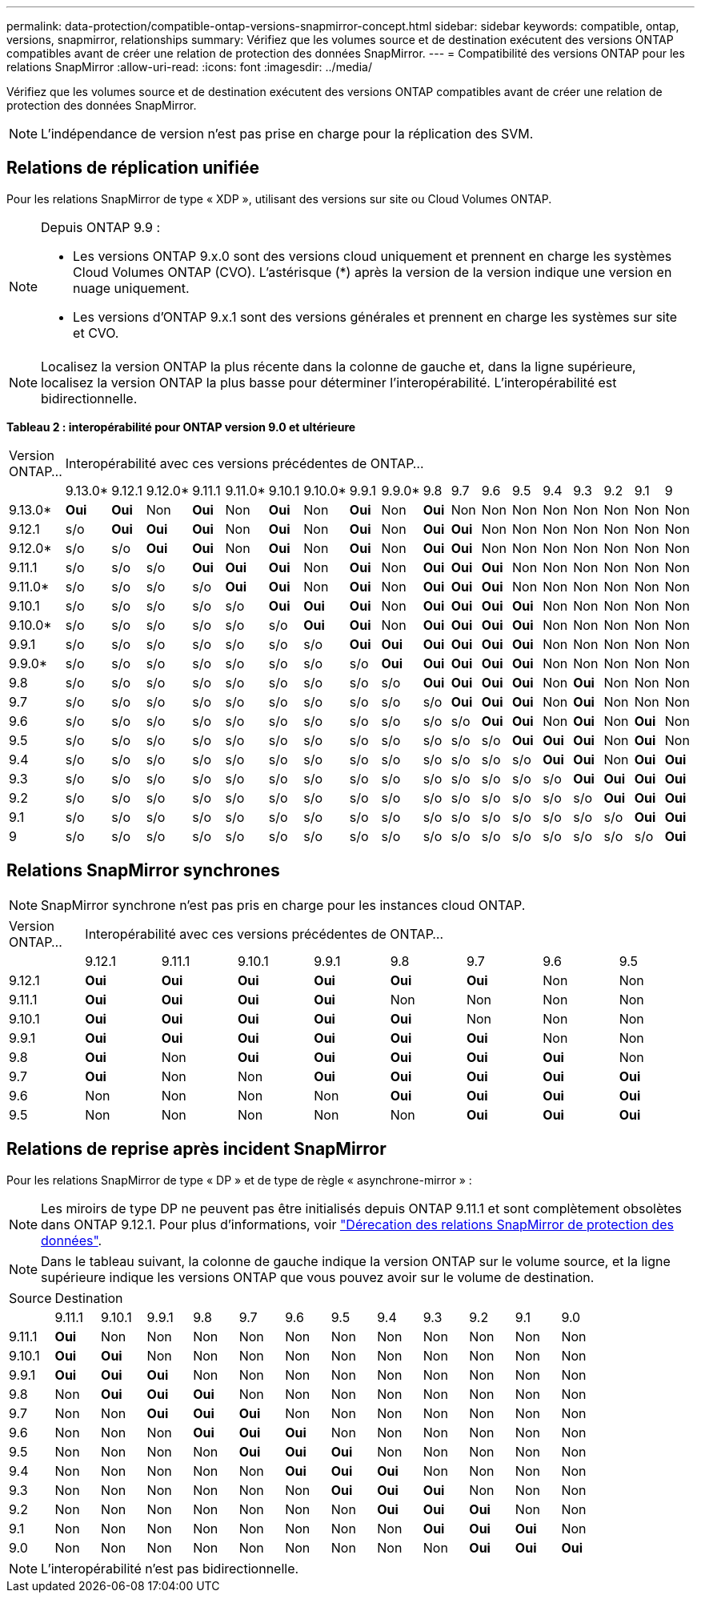 ---
permalink: data-protection/compatible-ontap-versions-snapmirror-concept.html 
sidebar: sidebar 
keywords: compatible, ontap, versions, snapmirror, relationships 
summary: Vérifiez que les volumes source et de destination exécutent des versions ONTAP compatibles avant de créer une relation de protection des données SnapMirror. 
---
= Compatibilité des versions ONTAP pour les relations SnapMirror
:allow-uri-read: 
:icons: font
:imagesdir: ../media/


[role="lead"]
Vérifiez que les volumes source et de destination exécutent des versions ONTAP compatibles avant de créer une relation de protection des données SnapMirror.

[NOTE]
====
L'indépendance de version n'est pas prise en charge pour la réplication des SVM.

====


== Relations de réplication unifiée

Pour les relations SnapMirror de type « XDP », utilisant des versions sur site ou Cloud Volumes ONTAP.

[NOTE]
====
Depuis ONTAP 9.9 :

* Les versions ONTAP 9.x.0 sont des versions cloud uniquement et prennent en charge les systèmes Cloud Volumes ONTAP (CVO). L'astérisque (*) après la version de la version indique une version en nuage uniquement.
* Les versions d'ONTAP 9.x.1 sont des versions générales et prennent en charge les systèmes sur site et CVO.


====
[NOTE]
====
Localisez la version ONTAP la plus récente dans la colonne de gauche et, dans la ligne supérieure, localisez la version ONTAP la plus basse pour déterminer l'interopérabilité. L'interopérabilité est bidirectionnelle.

====
*Tableau 2 : interopérabilité pour ONTAP version 9.0 et ultérieure*

|===


| Version ONTAP… 18+| Interopérabilité avec ces versions précédentes de ONTAP… 


|  | 9.13.0* | 9.12.1 | 9.12.0* | 9.11.1 | 9.11.0* | 9.10.1 | 9.10.0* | 9.9.1 | 9.9.0* | 9.8 | 9.7 | 9.6 | 9.5 | 9.4 | 9.3 | 9.2 | 9.1 | 9 


| 9.13.0* | *Oui* | *Oui* | Non | *Oui* | Non | *Oui* | Non | *Oui* | Non | *Oui* | Non | Non | Non | Non | Non | Non | Non | Non 


| 9.12.1 | s/o | *Oui* | *Oui* | *Oui* | Non | *Oui* | Non | *Oui* | Non | *Oui* | *Oui* | Non | Non | Non | Non | Non | Non | Non 


| 9.12.0* | s/o | s/o | *Oui* | *Oui* | Non | *Oui* | Non | *Oui* | Non | *Oui* | *Oui* | Non | Non | Non | Non | Non | Non | Non 


| 9.11.1 | s/o | s/o | s/o | *Oui* | *Oui* | *Oui* | Non | *Oui* | Non | *Oui* | *Oui* | *Oui* | Non | Non | Non | Non | Non | Non 


| 9.11.0* | s/o | s/o | s/o | s/o | *Oui* | *Oui* | Non | *Oui* | Non | *Oui* | *Oui* | *Oui* | Non | Non | Non | Non | Non | Non 


| 9.10.1 | s/o | s/o | s/o | s/o | s/o | *Oui* | *Oui* | *Oui* | Non | *Oui* | *Oui* | *Oui* | *Oui* | Non | Non | Non | Non | Non 


| 9.10.0* | s/o | s/o | s/o | s/o | s/o | s/o | *Oui* | *Oui* | Non | *Oui* | *Oui* | *Oui* | *Oui* | Non | Non | Non | Non | Non 


| 9.9.1 | s/o | s/o | s/o | s/o | s/o | s/o | s/o | *Oui* | *Oui* | *Oui* | *Oui* | *Oui* | *Oui* | Non | Non | Non | Non | Non 


| 9.9.0* | s/o | s/o | s/o | s/o | s/o | s/o | s/o | s/o | *Oui* | *Oui* | *Oui* | *Oui* | *Oui* | Non | Non | Non | Non | Non 


| 9.8 | s/o | s/o | s/o | s/o | s/o | s/o | s/o | s/o | s/o | *Oui* | *Oui* | *Oui* | *Oui* | Non | *Oui* | Non | Non | Non 


| 9.7 | s/o | s/o | s/o | s/o | s/o | s/o | s/o | s/o | s/o | s/o | *Oui* | *Oui* | *Oui* | Non | *Oui* | Non | Non | Non 


| 9.6 | s/o | s/o | s/o | s/o | s/o | s/o | s/o | s/o | s/o | s/o | s/o | *Oui* | *Oui* | Non | *Oui* | Non | *Oui* | Non 


| 9.5 | s/o | s/o | s/o | s/o | s/o | s/o | s/o | s/o | s/o | s/o | s/o | s/o | *Oui* | *Oui* | *Oui* | Non | *Oui* | Non 


| 9.4 | s/o | s/o | s/o | s/o | s/o | s/o | s/o | s/o | s/o | s/o | s/o | s/o | s/o | *Oui* | *Oui* | Non | *Oui* | *Oui* 


| 9.3 | s/o | s/o | s/o | s/o | s/o | s/o | s/o | s/o | s/o | s/o | s/o | s/o | s/o | s/o | *Oui* | *Oui* | *Oui* | *Oui* 


| 9.2 | s/o | s/o | s/o | s/o | s/o | s/o | s/o | s/o | s/o | s/o | s/o | s/o | s/o | s/o | s/o | *Oui* | *Oui* | *Oui* 


| 9.1 | s/o | s/o | s/o | s/o | s/o | s/o | s/o | s/o | s/o | s/o | s/o | s/o | s/o | s/o | s/o | s/o | *Oui* | *Oui* 


| 9 | s/o | s/o | s/o | s/o | s/o | s/o | s/o | s/o | s/o | s/o | s/o | s/o | s/o | s/o | s/o | s/o | s/o | *Oui* 
|===


== Relations SnapMirror synchrones

[NOTE]
====
SnapMirror synchrone n'est pas pris en charge pour les instances cloud ONTAP.

====
|===


| Version ONTAP… 8+| Interopérabilité avec ces versions précédentes de ONTAP… 


|  | 9.12.1 | 9.11.1 | 9.10.1 | 9.9.1 | 9.8 | 9.7 | 9.6 | 9.5 


| 9.12.1 | *Oui* | *Oui* | *Oui* | *Oui* | *Oui* | *Oui* | Non | Non 


| 9.11.1 | *Oui* | *Oui* | *Oui* | *Oui* | Non | Non | Non | Non 


| 9.10.1 | *Oui* | *Oui* | *Oui* | *Oui* | *Oui* | Non | Non | Non 


| 9.9.1 | *Oui* | *Oui* | *Oui* | *Oui* | *Oui* | *Oui* | Non | Non 


| 9.8 | *Oui* | Non | *Oui* | *Oui* | *Oui* | *Oui* | *Oui* | Non 


| 9.7 | *Oui* | Non | Non | *Oui* | *Oui* | *Oui* | *Oui* | *Oui* 


| 9.6 | Non | Non | Non | Non | *Oui* | *Oui* | *Oui* | *Oui* 


| 9.5 | Non | Non | Non | Non | Non | *Oui* | *Oui* | *Oui* 
|===


== Relations de reprise après incident SnapMirror

Pour les relations SnapMirror de type « DP » et de type de règle « asynchrone-mirror » :

[NOTE]
====
Les miroirs de type DP ne peuvent pas être initialisés depuis ONTAP 9.11.1 et sont complètement obsolètes dans ONTAP 9.12.1. Pour plus d'informations, voir link:https://mysupport.netapp.com/info/communications/ECMLP2880221.html["Dérecation des relations SnapMirror de protection des données"^].

====
[NOTE]
====
Dans le tableau suivant, la colonne de gauche indique la version ONTAP sur le volume source, et la ligne supérieure indique les versions ONTAP que vous pouvez avoir sur le volume de destination.

====
|===


| Source 12+| Destination 


|  | 9.11.1 | 9.10.1 | 9.9.1 | 9.8 | 9.7 | 9.6 | 9.5 | 9.4 | 9.3 | 9.2 | 9.1 | 9.0 


| 9.11.1 | *Oui* | Non | Non | Non | Non | Non | Non | Non | Non | Non | Non | Non 


| 9.10.1 | *Oui* | *Oui* | Non | Non | Non | Non | Non | Non | Non | Non | Non | Non 


| 9.9.1 | *Oui* | *Oui* | *Oui* | Non | Non | Non | Non | Non | Non | Non | Non | Non 


| 9.8 | Non | *Oui* | *Oui* | *Oui* | Non | Non | Non | Non | Non | Non | Non | Non 


| 9.7 | Non | Non | *Oui* | *Oui* | *Oui* | Non | Non | Non | Non | Non | Non | Non 


| 9.6 | Non | Non | Non | *Oui* | *Oui* | *Oui* | Non | Non | Non | Non | Non | Non 


| 9.5 | Non | Non | Non | Non | *Oui* | *Oui* | *Oui* | Non | Non | Non | Non | Non 


| 9.4 | Non | Non | Non | Non | Non | *Oui* | *Oui* | *Oui* | Non | Non | Non | Non 


| 9.3 | Non | Non | Non | Non | Non | Non | *Oui* | *Oui* | *Oui* | Non | Non | Non 


| 9.2 | Non | Non | Non | Non | Non | Non | Non | *Oui* | *Oui* | *Oui* | Non | Non 


| 9.1 | Non | Non | Non | Non | Non | Non | Non | Non | *Oui* | *Oui* | *Oui* | Non 


| 9.0 | Non | Non | Non | Non | Non | Non | Non | Non | Non | *Oui* | *Oui* | *Oui* 
|===
[NOTE]
====
L'interopérabilité n'est pas bidirectionnelle.

====